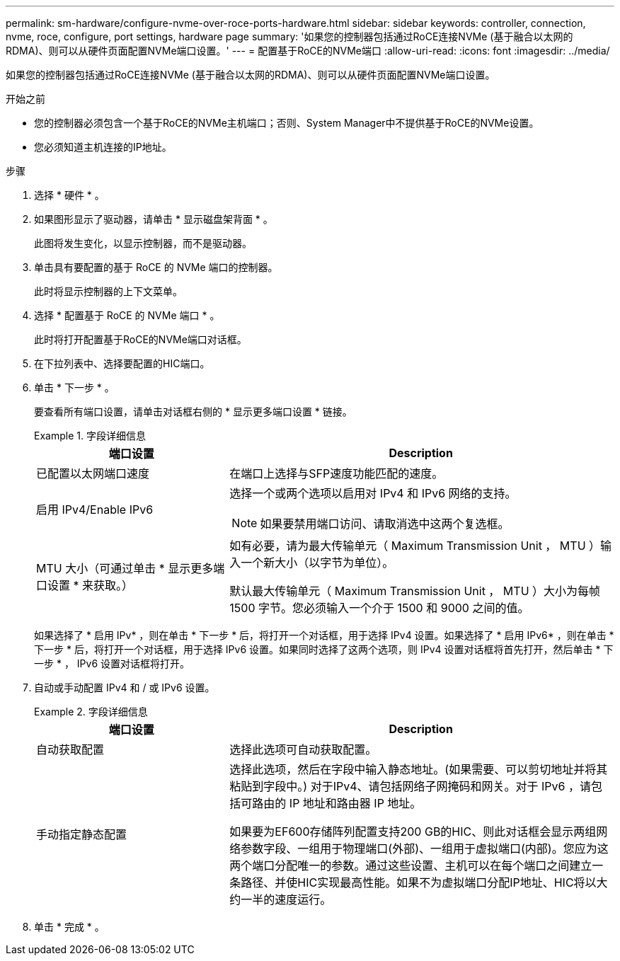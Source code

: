 ---
permalink: sm-hardware/configure-nvme-over-roce-ports-hardware.html 
sidebar: sidebar 
keywords: controller, connection, nvme, roce, configure, port settings, hardware page 
summary: '如果您的控制器包括通过RoCE连接NVMe (基于融合以太网的RDMA)、则可以从硬件页面配置NVMe端口设置。' 
---
= 配置基于RoCE的NVMe端口
:allow-uri-read: 
:icons: font
:imagesdir: ../media/


[role="lead"]
如果您的控制器包括通过RoCE连接NVMe (基于融合以太网的RDMA)、则可以从硬件页面配置NVMe端口设置。

.开始之前
* 您的控制器必须包含一个基于RoCE的NVMe主机端口；否则、System Manager中不提供基于RoCE的NVMe设置。
* 您必须知道主机连接的IP地址。


.步骤
. 选择 * 硬件 * 。
. 如果图形显示了驱动器，请单击 * 显示磁盘架背面 * 。
+
此图将发生变化，以显示控制器，而不是驱动器。

. 单击具有要配置的基于 RoCE 的 NVMe 端口的控制器。
+
此时将显示控制器的上下文菜单。

. 选择 * 配置基于 RoCE 的 NVMe 端口 * 。
+
此时将打开配置基于RoCE的NVMe端口对话框。

. 在下拉列表中、选择要配置的HIC端口。
. 单击 * 下一步 * 。
+
要查看所有端口设置，请单击对话框右侧的 * 显示更多端口设置 * 链接。

+
.字段详细信息
====
[cols="2a,4a"]
|===
| 端口设置 | Description 


 a| 
已配置以太网端口速度
 a| 
在端口上选择与SFP速度功能匹配的速度。



 a| 
启用 IPv4/Enable IPv6
 a| 
选择一个或两个选项以启用对 IPv4 和 IPv6 网络的支持。


NOTE: 如果要禁用端口访问、请取消选中这两个复选框。



 a| 
MTU 大小（可通过单击 * 显示更多端口设置 * 来获取。）
 a| 
如有必要，请为最大传输单元（ Maximum Transmission Unit ， MTU ）输入一个新大小（以字节为单位）。

默认最大传输单元（ Maximum Transmission Unit ， MTU ）大小为每帧 1500 字节。您必须输入一个介于 1500 和 9000 之间的值。

|===
====
+
如果选择了 * 启用 IPv* ，则在单击 * 下一步 * 后，将打开一个对话框，用于选择 IPv4 设置。如果选择了 * 启用 IPv6* ，则在单击 * 下一步 * 后，将打开一个对话框，用于选择 IPv6 设置。如果同时选择了这两个选项，则 IPv4 设置对话框将首先打开，然后单击 * 下一步 * ， IPv6 设置对话框将打开。

. 自动或手动配置 IPv4 和 / 或 IPv6 设置。
+
.字段详细信息
====
[cols="2a,4a"]
|===
| 端口设置 | Description 


 a| 
自动获取配置
 a| 
选择此选项可自动获取配置。



 a| 
手动指定静态配置
 a| 
选择此选项，然后在字段中输入静态地址。(如果需要、可以剪切地址并将其粘贴到字段中。) 对于IPv4、请包括网络子网掩码和网关。对于 IPv6 ，请包括可路由的 IP 地址和路由器 IP 地址。

如果要为EF600存储阵列配置支持200 GB的HIC、则此对话框会显示两组网络参数字段、一组用于物理端口(外部)、一组用于虚拟端口(内部)。您应为这两个端口分配唯一的参数。通过这些设置、主机可以在每个端口之间建立一条路径、并使HIC实现最高性能。如果不为虚拟端口分配IP地址、HIC将以大约一半的速度运行。

|===
====
. 单击 * 完成 * 。

